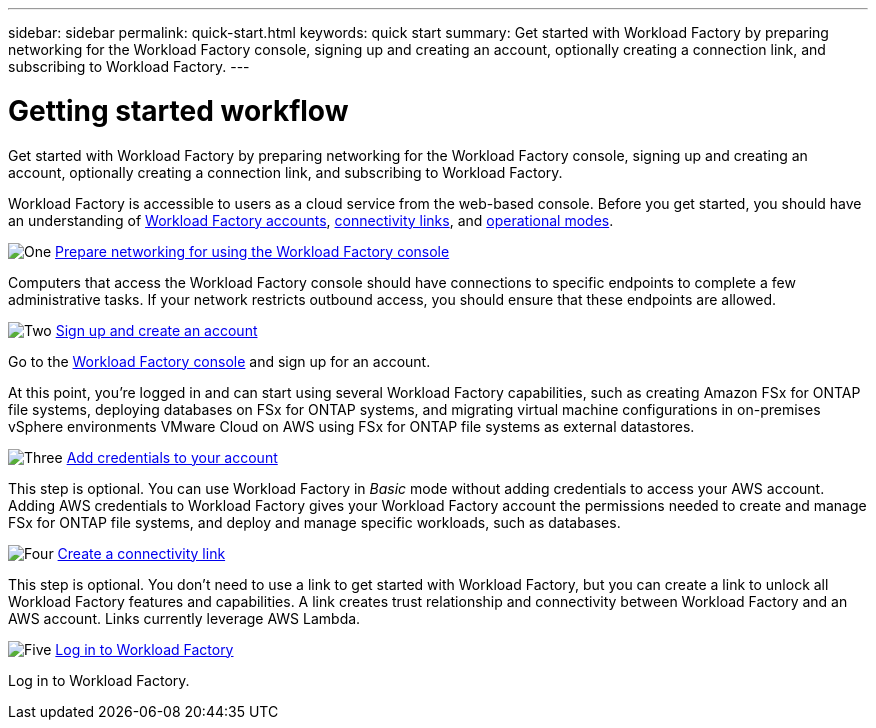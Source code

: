 ---
sidebar: sidebar
permalink: quick-start.html
keywords: quick start
summary: Get started with Workload Factory by preparing networking for the Workload Factory console, signing up and creating an account, optionally creating a connection link, and subscribing to Workload Factory.
---

= Getting started workflow
:icons: font
:imagesdir: ./media/

[.lead]
Get started with Workload Factory by preparing networking for the Workload Factory console, signing up and creating an account, optionally creating a connection link, and subscribing to Workload Factory.

Workload Factory is accessible to users as a cloud service from the web-based console. Before you get started, you should have an understanding of link:workload-factory-accounts.html[Workload Factory accounts], link:connectivity-links.html[connectivity links], and link:operational-modes.html[operational modes].

.image:https://raw.githubusercontent.com/NetAppDocs/common/main/media/number-1.png[One] link:networking-saas-console.html[Prepare networking for using the Workload Factory console]

[role="quick-margin-para"]
Computers that access the Workload Factory console should have connections to specific endpoints to complete a few administrative tasks. If your network restricts outbound access, you should ensure that these endpoints are allowed.

.image:https://raw.githubusercontent.com/NetAppDocs/common/main/media/number-2.png[Two] link:sign-up-saas.html[Sign up and create an account]

[role="quick-margin-para"]
Go to the https://console.workload.netapp.com[Workload Factory console^] and sign up for an account.

[role="quick-margin-para"]
At this point, you're logged in and can start using several Workload Factory capabilities, such as creating Amazon FSx for ONTAP file systems, deploying databases on FSx for ONTAP systems, and migrating virtual machine configurations in on-premises vSphere environments VMware Cloud on AWS using FSx for ONTAP file systems as external datastores.
 
.image:https://raw.githubusercontent.com/NetAppDocs/common/main/media/number-3.png[Three] link:add-credentials.html[Add credentials to your account]

[role="quick-margin-para"]
This step is optional. You can use Workload Factory in _Basic_ mode without adding credentials to access your AWS account. Adding AWS credentials to Workload Factory gives your Workload Factory account the permissions needed to create and manage FSx for ONTAP file systems, and deploy and manage specific workloads, such as databases.

.image:https://raw.githubusercontent.com/NetAppDocs/common/main/media/number-4.png[Four] link:manage-links.html[Create a connectivity link]

[role="quick-margin-para"]
This step is optional. You don't need to use a link to get started with Workload Factory, but you can create a link to unlock all Workload Factory features and capabilities. A link creates trust relationship and connectivity between Workload Factory and an AWS account. Links currently leverage AWS Lambda.

.image:https://raw.githubusercontent.com/NetAppDocs/common/main/media/number-5.png[Five] link:log-in.html[Log in to Workload Factory]

[role="quick-margin-para"]
Log in to Workload Factory.